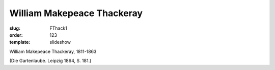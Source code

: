 William Makepeace Thackeray
===========================

:slug: FThack1
:order: 123
:template: slideshow

William Makepeace Thackeray, 1811-1863

.. class:: source

  (Die Gartenlaube. Leipzig 1864, S. 181.)
